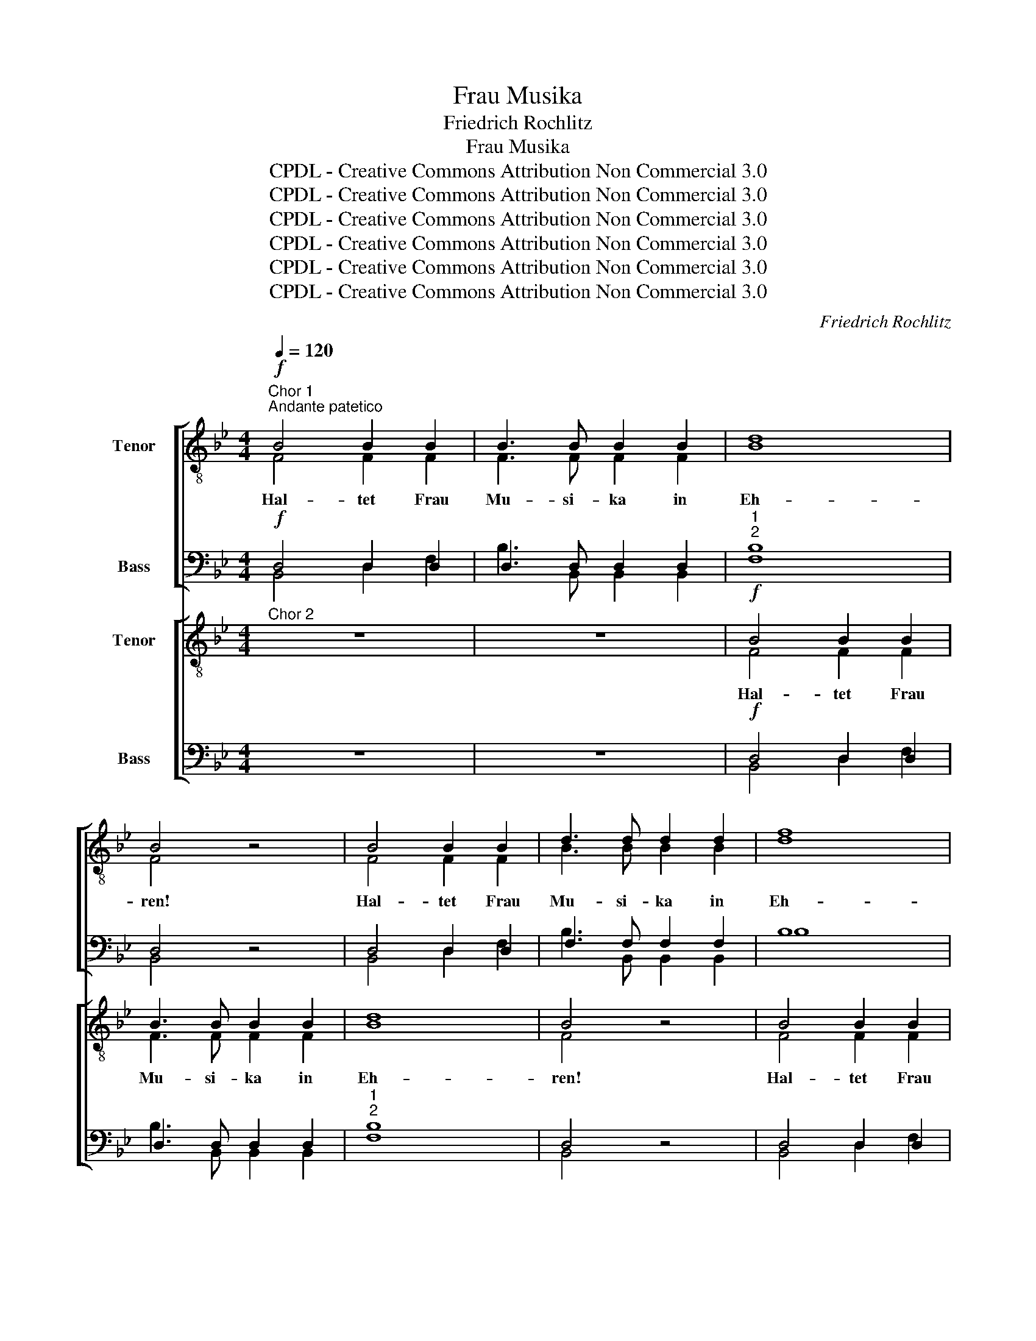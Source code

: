 X:1
T:Frau Musika
T:Friedrich Rochlitz
T:Frau Musika
T:CPDL - Creative Commons Attribution Non Commercial 3.0
T:CPDL - Creative Commons Attribution Non Commercial 3.0
T:CPDL - Creative Commons Attribution Non Commercial 3.0
T:CPDL - Creative Commons Attribution Non Commercial 3.0
T:CPDL - Creative Commons Attribution Non Commercial 3.0
T:CPDL - Creative Commons Attribution Non Commercial 3.0
C:Friedrich Rochlitz
Z:CPDL - Creative Commons Attribution Non Commercial 3.0
%%score [ ( 1 2 ) ( 3 4 ) ] [ ( 5 6 ) ( 7 8 ) ]
L:1/8
Q:1/4=120
M:4/4
K:Bb
V:1 treble-8 nm="   Tenor   "
V:2 treble-8 
V:3 bass nm="Bass"
V:4 bass 
V:5 treble-8 nm="Tenor"
V:6 treble-8 
V:7 bass nm="Bass"
V:8 bass 
V:1
"^Chor 1""^Andante patetico"!f! B4 B2 B2 | B3 B B2 B2 | d8 | B4 z4 | B4 B2 B2 | d3 d d2 d2 | f8 | %7
w: Hal- tet Frau|Mu- si- ka in|Eh-|ren!|Hal- tet Frau|Mu- si- ka in|Eh-|
 d4 z4 | d4 d2 d2 | f3 f f2 f2 | (f8 | e4) !breath!ff ff/>f/ | d8 | !fermata!d6 |!p! d2 | %15
w: ren!|Hal- tet Frau|Mu- si- ka in|Eh-|* ren, in Eh- ren, in|Eh-|ren!|Aus|
 d2 d2 d2 d2 | d4 z4 |!p! d2"^cresc." d>d d4 |!f! e4 z4 |!f! e2 e>e e4 | e4 z4 |"^dolce" e4 e4 | %22
w: Gna- den gab sie|Gott,|wi- der der Welt|Spott,|wi- der der Welt|Spott,|uns- re|
 (e2 =d2) c2 B2 | B8 | e4 z2 f2 | (e8 | d8) | e8- | !fermata!e6 |!ff! d>d | d2 d2 g2 d2 | e4 z4 | %32
w: Freu- * de zu|meh-|ren, zu|meh-||ren,|_|und zu|sei- nes Na- mens|Preis,|
 z ccc f2 c2 | d4 z4 | z =eee f2 f z | z fff _a2 f z | z fff f2 d2 | =B2 _A2 (c2 f2- | %38
w: in im- mer and- rer|Weis',|die fins- tern Geis- ter,|die fins- tern Geis- ter,|die fins- tern Geis- ter|zu be- schwö- *|
 f2 =e2) !fermata!f4 | B4 B2 B2 | B3 B B2 B2 | d4 B2 z2 | d4 d2 d2 | d3 d d2 d2 | f4 d2 z2 | %45
w: * * ren.|Hal- tet Frau|Mu- si- ka in|Eh- ren!|Hal- tet Frau|Mu- si- ka in|Eh- ren,|
 z4 z2 d2 | f8- | f4 !breath!ff ff/>f/ | d8 | d2!>(! d2 (B2 F2)!>)! | !breath!D4!p! B4 | A8 | %52
w: in|Eh-|* ren, in Eh- ren, in|Eh-|ren, in Eh- *|ren, in|Eh-|
 !fermata!B8 |] %53
w: ren!|
V:2
 F4 F2 F2 | F3 F F2 F2 | B8 | F4 x4 | F4 F2 F2 | B3 B B2 B2 | d8 | B4 x4 | B4 B2 B2 | d3 d d2 d2 | %10
 e8- | e4 ec cc/>c/ | B8 | B6 | A2 | B2 B2 B2 G2 | A4 x4 | B2 B>B B4 | B4 x4 | B2 B>B B4 | _G4 x4 | %21
 E4 E4 | =G4 G2 G2 | _A8 | G4 x2 c2 | (e2 B2 G2 B2 | _A2 d2 f2 B2) | B8- | B6 | G>G | %30
 G2 G2 d2 =B2 | G4 x4 | x =AAA c2 A2 | B4 x4 | x ccc c2 c x | x _ddd f2 d x | x _ddd =d2 =B2 | %37
 _A2 F2 (=A4 | G4) A4 | F4 F2 F2 | F3 F F2 F2 | B4 F2 x2 | B4 B2 B2 | B3 B B2 B2 | d4 B2 x2 | %45
 x4 x2 B2 | e8- | e4 ec cc/>c/ | B8 | B2 B2 (F2 D2) | B,4 F4 | F8 | F8 |] %53
V:3
!f! D,4 D,2 D,2 | D,3 D, D,2 D,2 |"^1""^2" F,8 | D,4 z4 | D,4 D,2 D,2 | F,3 F, F,2 F,2 | B,8 | %7
 F,4 z4 | F,4 F,2 B,2 | B,3 B, B,2 B,2 | A,8- | A,4 !breath!A,A, A,A,/>A,/ | (B,2 F,6) | %13
 !fermata!F,6 |!p! ^F,2 | G,2 G,2 G,2 G,2 | D,4 z4 |!p! G,2"^cresc." G,>G, _A,4 |!f! G,4 z4 | %19
!f! _G,2 G,>G, G,4 | _G,4 z4 |"^dolce" (_G,4 B,2) =C2 | B,4 E,2 E,2 | F,8 | E,4 z2 _A,,2 | %25
 (B,,2 B,4 G,2 | F,2 _A,4 F,2) | G,8- | !fermata!G,6 |!ff! G,>G, | G,2 G,2 =B,2 G,2 | C4 z4 | %32
 z F,F,F, =A,2 F,2 | F,4 z4 | z B,B,B, _A,2 A, z | z _A,A,A, _D2 A, z | z _A,A,A, A,2 A,2 | %37
 F,2 =D,2 C,4- | C,4 !fermata!C,4 | D,4 D,2 D,2 | D,3 D, D,2 D,2 | F,4 D,2 z2 | F,4 F,2 F,2 | %43
 F,3 F, F,2 F,2 | B,4 F,2 z2 | z4 z2 F,2 | A,8- | A,4 !breath!A,A, A,A,/>A,/ | (B,2 F,6) | %49
 F,2!>(! F,2 (D,2 B,,2)!>)! | !breath!B,,4!p! D,4 | E,8 | !fermata!D,8 |] %53
V:4
 B,,4 D,2 F,2 | B,3 B,, B,,2 B,,2 | B,8 | B,,4 x4 | B,,4 D,2 F,2 | B,3 B,, B,,2 B,,2 | B,8 | %7
w: |||||||
 B,,4 x4 | B,,4 D,2 F,2 | B,3 B,, B,,2 B,,2 | ([F,,F,]2 A,,C, F,C,A,,C, | F,4) F,F, F,F,/>F,/ | %12
w: |||||
 B,,8 | B,,6 | z2 | z8 | z8 | G,,2 G,,>G,, F,4 | E,4 x4 | E,2 E,>E, (E,2 _D,2) | _C,4 x4 | %21
w: |||||||||
 (_C,4 B,,2) =A,,2 | B,,4 B,,2 B,,2 | (B,,6 [B,,B,]2) | [E,,E,]4 x2 _A,,2 | (B,,2 E,2 G,2 E,2 | %26
w: |||||
 _A,2 F,2 D,2 B,,2) | E,2 B,,2 (G,,2 B,,2) | [E,,E,]6 | =B,,>B,, | =B,,2 B,,2 G,,2 B,,2 | C,4 x4 | %32
w: |ren, zu meh- *|ren.||||
 x F,F,F, F,2 [F,,F,]2 | B,,4 x4 | x G,G,G, F,2 F, x | x _D,D,D, _D2 D, x | x _D,D,C, =B,,2 =D,2 | %37
w: |||||
 F,2 =B,,2 C,4- | C,4 F,,4 | B,,4 D,2 F,2 | B,3 B,, B,,2 B,,2 | B,4 B,,2 x2 | B,,4 D,2 F,2 | %43
w: ||||||
 B,3 B,, B,,2 B,,2 | B,4 B,,2 x2 | x4 x2 B,,2 | (F,,2 A,,C, F,C,A,,C, | F,4) F,F, F,F,/>F,/ | %48
w: |||||
 B,,8 | B,,2 B,,2 B,,4 | B,,4 B,,4 | F,4- [F,,F,]4 | B,,8 |] %53
w: |||||
V:5
"^Chor 2" z8 | z8 |!f! B4 B2 B2 | B3 B B2 B2 | d8 | B4 z4 | B4 B2 B2 | d3 d d2 d2 | f8 | d4 z4 | %10
w: ||Hal- tet Frau|Mu- si- ka in|Eh-|ren!|Hal- tet Frau|Mu- si- ka in|Eh-|ren,|
 z4 z f ff/>f/ | f8 | !breath!f2!ff! B2 (F2 D2) | !fermata!B,6 | z2 | z4 z2!p! d2 | d2 d2 d2 d2 | %17
w: in Eh- ren, in|Eh-|ren, in Eh- *|ren!||Aus|Gna- den gab sie|
 d4 z4 |"^cresc." e2 e>e e4 |!f! _g4 z3/2 g/ g2 | _g4 z4 | z8 | z8 |"^dolce" =d4 d4 | %24
w: Gott,|wi- der der Welt|Spott, der Welt|Spott,|||uns- re|
 (e2 d2) c2 c2 | (B8 | d6 f2) | e8- | !fermata!e6 | z2 | z4 z2!f! G>G | G2 c2 e2 c2 | f4 z4 | %33
w: Freu- * de zu|meh-||ren,|_||und zu|sei- nes Na- mens|Preis,|
 z ddd f2 B2 | =e4 z fff | f2 f z z fff | _a2 f z z4 | f2 d2 (f2 c2- | c2 g2) !fermata!f4 | z8 | %40
w: in im- mer and- rer|Weis', die fins- tern|Geis- ter, die fins- tern|Geis- ter|zu be- schwö- *|* * ren.||
 B4 B2 B2 | B3 B B2 B2 | d4 B2 z2 | d4 d2 d2 | d3 d d2 d2 | f4 d2 z2 | z4 z f ff/>f/ | f8 | %48
w: Hal- tet Frau|Mu- si- ka in|Eh- ren!|Hal- tet Frau|Mu- si- ka in|Eh- ren,|in Eh- ren, in|Eh-|
 f2!ff! B2 (F2 D2) |!>(! B,8-!>)! | !breath!B,4!p! F4 | A8 | !fermata!F8 |] %53
w: ren, in Eh- *|ren,|* in|Eh-|ren!|
V:6
 x8 | x8 | F4 F2 F2 | F3 F F2 F2 | B8 | F4 x4 | F4 F2 F2 | B3 B B2 B2 | d8 | B4 x4 | %10
 x4 x c cc/>c/ | c8 | d2 B2 (F2 D2) | B,6 | x2 | x4 x2 B2 | A2 A2 A2 A2 | B4 x4 | B2 B>B B4 | %19
 e4 x3/2 e/ e2 | e4 x4 | x8 | x8 | B4 B4 | B4 _A2 A2 | B8- | B8 | B8- | B6 | x2 | x4 x2 G>G | %31
 G2 G2 G2 G2 | c4 x4 | x BBB d2 B2 | B4 x ccc | _d2 d x x ddd | f2 _d x x4 | d2 =B2 (c2 =A2 | %38
 _B4) c4 | x8 | F4 F2 F2 | F3 F F2 F2 | B4 F2 x2 | B4 B2 B2 | B3 B B2 B2 | d4 B2 x2 | %46
 x4 x c cc/>c/ | c8 | d2 B2 (F2 D2) | B,8- | B,4 F4 | F8 | D8 |] %53
V:7
 z8 | z8 |!f! D,4 D,2 D,2 | D,3 D, D,2 D,2 |"^1""^2" F,8 | D,4 z4 | D,4 D,2 D,2 | F,3 F, F,2 F,2 | %8
 B,8 | F,4 z4 | z4 z A, A,A,/>A,/ | (C,3 F, A,F,C,F,) | !breath!D,2!ff! B,2 (F,2 D,2) | %13
 !fermata!B,,6 | z2 | z4 z2!p! G,2 | ^F,2 F,2 F,2 F,2 | G,4 z4 |"^cresc." G,2 G,>G, _G,4 | %19
!f! B,4 z3/2 B,/ B,2 | _C4 z4 | z8 | z8 |"^dolce" (F,4 =G,2) _A,2 | G,4 _A,2 A,2 | (G,8 | _A,8) | %27
 G,8- | !fermata!G,6 | z2 | z4 z2!f! G,>G, | G,2 G,2 G,2 E,2 | F,4 z4 | z F,F,F, B,2 F,2 | %34
 G,4 z _A,A,A, | _A,2 A, z z A,A,A, | _D2 _A, z z4 | _A,2 F,2 (=A,2 F,2 | G,=A, B,2) !fermata!A,4 | %39
 z8 | D,4 D,2 D,2 | D,3 D, D,2 D,2 | F,4 D,2 z2 | F,4 F,2 F,2 | F,3 F, F,2 F,2 | B,4 F,2 z2 | %46
 z4 z A, A,A,/>A,/ | (C,3 F, A,F,C,F,) | D,2!ff! B,2 (F,2 D,2) |!>(! B,,8-!>)! | %50
 !breath!B,,4!p! D,4 | E,8 | !fermata!D,8 |] %53
V:8
 x8 | x8 | B,,4 D,2 F,2 | B,3 B,, B,,2 B,,2 | B,8 | B,,4 x4 | B,,4 D,2 F,2 | B,3 B,, B,,2 B,,2 | %8
w: ||||||||
 B,8 | B,,4 x4 | x4 x F, F,F,/>F,/ | (F,,2 A,,C, F,C,A,,F,,) | B,,2 B,2 (F,2 D,2) | B,,6 | x2 | %15
w: |||||||
 z8 | z8 | z8 | E,2 E,>E, E,4 | E,4 x3/2 E,/ B,2 | _C4 x4 | x8 | x8 | (_A,4 G,2) F,2 | %24
w: |||||||||
 E,4 _A,,2 [F,,F,]2 | B,,4 B,,2 B,,2 | B,,8 | E,2 B,,2 (G,,2 B,,2) | E,6 | x2 | x4 x2 G,>G, | %31
w: |meh- ren, zu|meh-|ren. zu meh- *|ren.|||
 G,2 E,2 C,2 B,,2 | A,,4 x4 | x B,,B,,B,, B,,2 _A,,2 | G,,4 x _A,,A,,A,, | _D,2 D, x x D,D,D, | %36
w: |||||
 _D2 _D, x x4 | =B,,2 F,2 C,4- | C,4 F,4 | x8 | B,,4 D,2 F,2 | B,3 B,, B,,2 B,,2 | B,4 B,,2 x2 | %43
w: |||||||
 B,,4 D,2 F,2 | B,3 B,, B,,2 B,,2 | B,4 B,,2 x2 | x4 x F, F,F,/>F,/ | (F,,2 A,,C, F,C,A,,F,,) | %48
w: |||||
 B,,2 B,2 (F,2 D,2) | B,,8- | B,,4 B,,4 | [F,,F,]4- [F,,F,]4 | B,,8 |] %53
w: |||||

